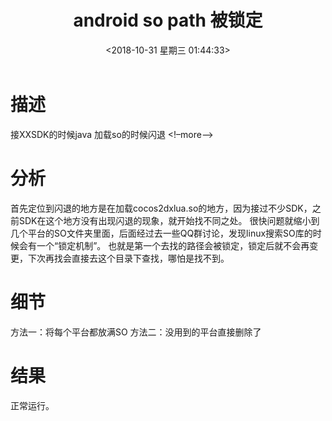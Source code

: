 
#+HUGO_BASE_DIR: ../
#+TITLE: android so path 被锁定
#+DATE: <2018-10-31 星期三 01:44:33>
#+HUGO_AUTO_SET_LASTMOD: t
#+HUGO_TAGS: android cocos2dx
#+HUGO_CATEGORIES: 笔记
#+HUGO_SECTION: post
#+HUGO_DRAFT: false



* 描述
接XXSDK的时候java 加载so的时候闪退
   <!--more-->
* 分析
首先定位到闪退的地方是在加载cocos2dxlua.so的地方，因为接过不少SDK，之前SDK在这个地方没有出现闪退的现象，就开始找不同之处。
很快问题就缩小到几个平台的SO文件夹里面，后面经过去一些QQ群讨论，发现linux搜索SO库的时候会有一个“锁定机制”。
也就是第一个去找的路径会被锁定，锁定后就不会再变更，下次再找会直接去这个目录下查找，哪怕是找不到。
* 细节
方法一：将每个平台都放满SO
方法二：没用到的平台直接删除了
* 结果
正常运行。

